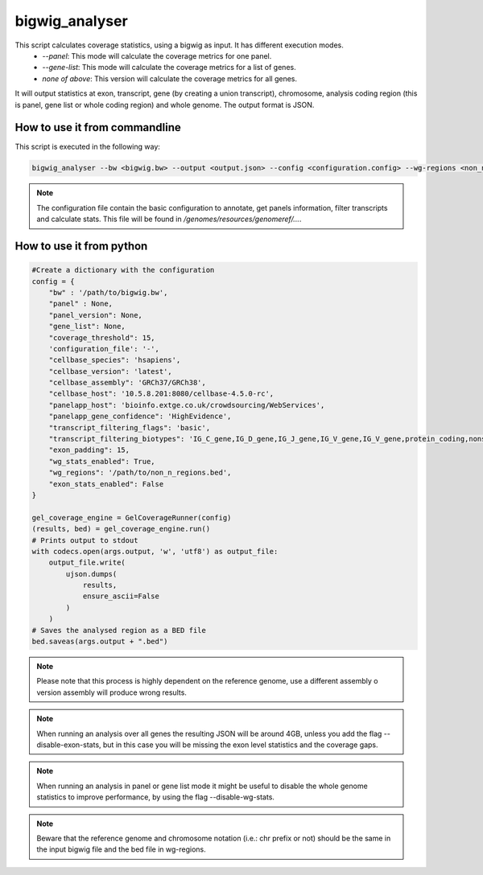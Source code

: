 bigwig_analyser
===============

This script calculates coverage statistics, using a bigwig as input. It has different execution modes.
   * `--panel`: This mode will calculate the coverage metrics for one panel.
   * `--gene-list`: This mode will calculate the coverage metrics for a list of genes.
   * `none of above`: This version will calculate the coverage metrics for all genes.

It will output statistics at exon, transcript, gene (by creating a union transcript), chromosome, analysis coding region
(this is panel, gene list or whole coding region) and whole genome. The output format is JSON.

How to use it from commandline
------------------------------

This script is executed in the following way:

.. code-block:: bash

    bigwig_analyser --bw <bigwig.bw> --output <output.json> --config <configuration.config> --wg-regions <non_n_region.bed> --disable-exon-stats

.. note::

    The configuration file contain the basic configuration to annotate, get panels information, filter transcripts and calculate stats.
    This file will be found in `/genomes/resources/genomeref/...`.


How to use it from python
-------------------------

.. code-block:: python

    #Create a dictionary with the configuration
    config = {
        "bw" : '/path/to/bigwig.bw',
        "panel" : None,
        "panel_version": None,
        "gene_list": None,
        "coverage_threshold": 15,
        'configuration_file': '-',
        "cellbase_species": 'hsapiens',
        "cellbase_version": 'latest',
        "cellbase_assembly": 'GRCh37/GRCh38',
        "cellbase_host": '10.5.8.201:8080/cellbase-4.5.0-rc',
        "panelapp_host": 'bioinfo.extge.co.uk/crowdsourcing/WebServices',
        "panelapp_gene_confidence": 'HighEvidence',
        "transcript_filtering_flags": 'basic',
        "transcript_filtering_biotypes": 'IG_C_gene,IG_D_gene,IG_J_gene,IG_V_gene,IG_V_gene,protein_coding,nonsense_mediated_decay,non_stop_decay,TR_C_gene,TR_D_gene,TR_J_gene,TR_V_gene',
        "exon_padding": 15,
        "wg_stats_enabled": True,
        "wg_regions": '/path/to/non_n_regions.bed',
        "exon_stats_enabled": False
    }

    gel_coverage_engine = GelCoverageRunner(config)
    (results, bed) = gel_coverage_engine.run()
    # Prints output to stdout
    with codecs.open(args.output, 'w', 'utf8') as output_file:
        output_file.write(
            ujson.dumps(
                results,
                ensure_ascii=False
            )
        )
    # Saves the analysed region as a BED file
    bed.saveas(args.output + ".bed")



.. note::

    Please note that this process is highly dependent on the reference genome, use a different assembly o version assembly
    will produce wrong results.

.. note::

    When running an analysis over all genes the resulting JSON will be around 4GB, unless you add the flag --disable-exon-stats,
    but in this case you will be missing the exon level statistics and the coverage gaps.

.. note::

    When running an analysis in panel or gene list mode it might be useful to disable the whole genome statistics to improve performance,
    by using the flag --disable-wg-stats.

.. note::

    Beware that the reference genome and chromosome notation (i.e.: chr prefix or not) should be the same in the input bigwig file and the bed file in wg-regions.



